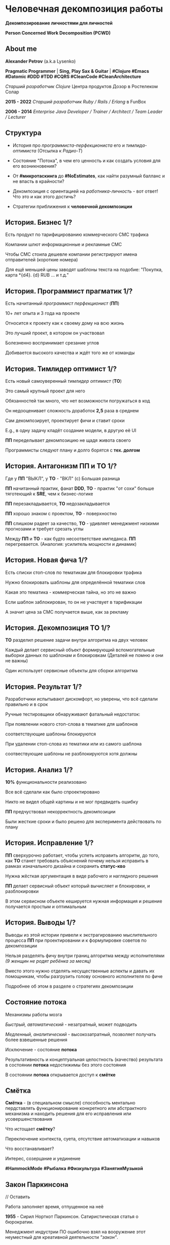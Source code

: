 #+STARTUP: showall

#+OPTIONS: reveal_center:t reveal_progress:t reveal_history:nil reveal_control:t
#+OPTIONS: reveal_rolling_links:t reveal_keyboard:t reveal_overview:t num:nil
#+OPTIONS: reveal_width:1200 reveal_height:800 reveal_slide_number:c/t
#+OPTIONS: toc:0
#+REVEAL_MARGIN: 0.1
#+REVEAL_MIN_SCALE: 0.5
#+REVEAL_MAX_SCALE: 2.5
#+REVEAL_TRANS: cube
#+REVEAL_THEME: moon
#+REVEAL_HLEVEL: 2
#+REVEAL_HEAD_PREAMBLE: <meta name="description" content="Человечная декомпозиция работы">
#+REVEAL_POSTAMBLE: <p> Created by Alexander Petrov (a.k.a Lysenko). </p>
#+REVEAL_PLUGINS: (markdown notes)
#+REVEAL_EXTRA_CSS: ./local.css

* Человечная декомпозиция работы

*Декомпозирование личностями для личностей*

*Person Concerned Work Decomposition (PСWD)*

** About me

#+ATTR_REVEAL: :frag roll-in
*Alexander Petrov* (a.k.a Lysenko)

#+ATTR_REVEAL: :frag roll-in
*Pragmatic Programmer* | *Sing, Play Sax & Guitar* | *#Clojure #Emacs #Datomic #DDD #TDD #CQRS #CleanCode #CleanArchitecture* 

#+ATTR_REVEAL: :frag roll-in
/Старший разработчик Clojure/ Центра продуктов Дозор в Ростелеком Солар

#+ATTR_REVEAL: :frag roll-in
*2015 - 2022*
/Старший разработчик Ruby / Rails / Erlang/ в FunBox

#+ATTR_REVEAL: :frag roll-in
*2006 - 2014* /Enterprise Java Developer / Trainer / Architect / Team Leader / Lecturer/

** Структура

#+ATTR_REVEAL: :frag roll-in
- История про /программиста-перфекциониста/ его и /тимлида-оптимиста/ (Отсылка к /Радио-Т/)

#+ATTR_REVEAL: :frag roll-in
- Состояние "Потока", в чем его ценность и как создать условия для его возникновения?

#+ATTR_REVEAL: :frag roll-in
- От *#микротаскинга* до *#NoEstimates*, как найти разумный балланс и не впасть в крайности?

#+ATTR_REVEAL: :frag roll-in
- Декомпозиция с ориентацией на /работника-личность/ - вот ответ! Что это и как этого достичь?

#+ATTR_REVEAL: :frag roll-in
- Cтратегии приближения к *человечной декомпозиции*

** История. Бизнес 1/?

#+ATTR_REVEAL: :frag roll-in
Есть продукт по тарифицированию коммерческого СМС трафика

#+ATTR_REVEAL: :frag roll-in
Компании шлют информационные и рекламные СМС

#+ATTR_REVEAL: :frag roll-in
Чтобы СМС стоила дешевле компании регистрируют имена отправителей (короткие номера)

#+ATTR_REVEAL: :frag roll-in
Для ещё меньшей цены заводят шаблоны текста на подобие: "Покупка, карта *{d4}. {d} RUB ... и т.д."

** История. Программист прагматик 1/?

#+ATTR_REVEAL: :frag roll-in
Есть начитанный /программист перфекционист/ (*ПП*)

#+ATTR_REVEAL: :frag roll-in
10+ лет опыта и 3 года на проекте

#+ATTR_REVEAL: :frag roll-in
Относится к проекту как к своему дому на всю жизнь

#+ATTR_REVEAL: :frag roll-in
Это лучший проект, в котором он участвовал

#+ATTR_REVEAL: :frag roll-in
Болезненно воспринимает срезание углов

#+ATTR_REVEAL: :frag roll-in
Добивается высокого качества и ждёт того же от команды

** История. Тимлидер оптимист 1/?


#+ATTR_REVEAL: :frag roll-in
Есть новый самоуверенный /тимлидер оптимист/ (*ТО*)

#+ATTR_REVEAL: :frag roll-in
Это самый крупный проект для него

#+ATTR_REVEAL: :frag roll-in
Обязанностей так много, что нет возможности погружаться в код

#+ATTR_REVEAL: :frag roll-in
Он недооценивает сложность доработок *2,5* раза в среднем

#+ATTR_REVEAL: :frag roll-in
Сам декомпозирует, проектирует фичи и ставит сроки

#+ATTR_REVEAL: :frag roll-in
E.g., в одну задачу кладёт создание модели, в другую её UI

#+ATTR_REVEAL: :frag roll-in
*ПП* переделывает декомпозицию не щадя живота своего

#+ATTR_REVEAL: :frag roll-in
Программисты следуют плану и долго борятся с *тех. долгом*

** История. Антагонизм ПП и ТО 1/?



#+ATTR_REVEAL: :frag roll-in
Где у *ПП* "ВЫКЛ", у *ТО* - "ВКЛ" (c) Большая разница

#+ATTR_REVEAL: :frag roll-in
*ПП* начитанный практик, фанат *DDD*, *ТО* - практик "от сохи" больше тяготеющий к *SRE*, чем к бизнес-логике

#+ATTR_REVEAL: :frag roll-in
*ПП* перезакладывается, *ТО* недозакладывается

#+ATTR_REVEAL: :frag roll-in
*ПП* хорошо знаком с проектом, *ТО* - поверхностно

#+ATTR_REVEAL: :frag roll-in
*ПП* слишком радеет за качество, *ТО* - удивляет менеджмент низкими прогнозами и требует срезать углы

#+ATTR_REVEAL: :frag roll-in
Между *ПП* и *ТО* - как будто несоответствие импеданса. *ПП* перегревается. (Аналогия: усилитель мощности и динамик)

** История. Новая фича 1/?

#+ATTR_REVEAL: :frag roll-in
Есть списки стоп-слов по тематикам для блокировки трафика

#+ATTR_REVEAL: :frag roll-in
Нужно блокировать шаблоны для определённой тематики слов

#+ATTR_REVEAL: :frag roll-in
Какая это тематика - коммерческая тайна, но это не важно

#+ATTR_REVEAL: :frag roll-in
Если шаблон заблокирован, то он не участвует в тарификации

#+ATTR_REVEAL: :frag roll-in
А значит цена за СМС получается выше, как за рекламу

** История. Декомпозиция ТО 1/?

#+ATTR_REVEAL: :frag roll-in
*ТО* разделил решение задачи внутри алгоритма на двух человек

#+ATTR_REVEAL: :frag roll-in
Каждый делает сервисный объект формирующий вспомогательные выборки данных по шаблонам и блокировкам (Деталей не помню и они не важны)

#+ATTR_REVEAL: :frag roll-in
Один использует сервисные объекты для сборки алгоритма

** История. Результат 1/?

#+ATTR_REVEAL: :frag roll-in
Разработчики испытывают дискомфорт, но уверены, что всё сделали правильно и в срок

#+ATTR_REVEAL: :frag roll-in
Ручные тестировщики обнаруживают фатальный недостаток:

#+ATTR_REVEAL: :frag roll-in
При появлении нового стоп-слова в тематике для шаблонов

#+ATTR_REVEAL: :frag roll-in
соответствующие шаблоны блокируются

#+ATTR_REVEAL: :frag roll-in
При удалении стоп-слова из тематики или из самого шаблона

#+ATTR_REVEAL: :frag roll-in
соотвествующие шаблоны не разблокируются хотя должны

** История. Анализ 1/?

#+ATTR_REVEAL: :frag roll-in
*10%* функциональности реализовано

#+ATTR_REVEAL: :frag roll-in
Все всё сделали как было спроектировано

#+ATTR_REVEAL: :frag roll-in
Никто не видел общей картины и не мог предвидеть ошибку

#+ATTR_REVEAL: :frag roll-in
*ПП* предчуствовал некорректность декомпозиции

#+ATTR_REVEAL: :frag roll-in
Были жесткие сроки и было решено для эксперимента действовать по плану

** История. Исправление 1/?

#+ATTR_REVEAL: :frag roll-in
*ПП* сверхурочно работает, чтобы успеть исправить алгоритм, до того, как *ТО* станет требовать объяснений почему нельзя исправить в рамках изначального дизайна и сохранить *статус-кво*

#+ATTR_REVEAL: :frag roll-in
Нужна жёсткая аргументация в виде рабочего и наглядного решения

#+ATTR_REVEAL: :frag roll-in
*ПП* делает сервисный объект который вычисляет и блокировки, и разблокировки

#+ATTR_REVEAL: :frag roll-in
В этом сервисном объекте кешируется нужная информация и решение получается простым и оптимальным

** История. Выводы 1/?

#+ATTR_REVEAL: :frag roll-in
Выводы из этой истории привели к экстрагированию мыслительного процесса *ПП* при проектировании и к формулировке советов по декомпозиции

#+ATTR_REVEAL: :frag roll-in
Нельзя разделять фичу внутри границ алгоритма между исполнителями /(9 женщин не родят ребёнка за месяц)/

#+ATTR_REVEAL: :frag roll-in
Вместо этого нужно отделять несущественные аспекты и давать их помощникам, чтобы разгрузить голову основного исполнителя по фиче

#+ATTR_REVEAL: :frag roll-in
Подробнее об этом в разделе о стратегиях декомпозиции

** Состояние потока

#+ATTR_REVEAL: :frag roll-in
Механизмы работы мозга

#+ATTR_REVEAL: :frag roll-in
/Быстрый, автоматический/ - незатратный, может подводить

#+ATTR_REVEAL: :frag roll-in
/Медленный, аналитический/ - высокозатратный, позволяет получать более взвешенные решения

#+ATTR_REVEAL: :frag roll-in
Исключение - состояние *потока*

#+ATTR_REVEAL: :frag roll-in
Результативность и концептуальная целостность (качество) результата в состоянии *потока* недостижимы без этого состояния

#+ATTR_REVEAL: :frag roll-in
В состоянии *потока* открывается доступ к *смётке*

** Смётка

#+ATTR_REVEAL: :frag roll-in
*Смётка* - (в специальном смысле) способность ментально пердставлять функционирование конкретного или абстрактного механизма и находить решения для его исправления или усовершенствования

#+ATTR_REVEAL: :frag roll-in
Что истощает  *смётку*?

#+ATTR_REVEAL: :frag roll-in
Переключение контекста, суета, отсутствие автоматизации и навыков

#+ATTR_REVEAL: :frag roll-in
Что восстанавливает?

#+ATTR_REVEAL: :frag roll-in
Интерес, созерцание и уединение

#+ATTR_REVEAL: :frag roll-in
*#HammockMode* *#Рыбалка* *#Физкультура* *#ЗанятияМузыкой*

** Закон Паркинсона
// Оставить
#+ATTR_REVEAL: :frag roll-in
Работа заполняет время, отпущенное на неё

#+ATTR_REVEAL: :frag roll-in
*1955* - Сирил Норткот Паркинсон. Сатиристическая статья о бюрократии.

#+ATTR_REVEAL: :frag roll-in
Менеджмент индустрии ПО ошибочно взял на вооружение этот неуместный для креативной деятельности /"закон"/.

** #микротаскинг

// оставить
#+ATTR_REVEAL: :frag roll-in
Веря в "закон" Паркинсона можно дойти до решения "проблем" с человеческой природой через #микротаскинг

#+ATTR_REVEAL: :frag roll-in
Бесчеловечный подход, характерный для работы крупных капиталистических производств

#+ATTR_REVEAL: :frag roll-in
- Подразумевается, что людям нужно платить за сделанную мелкую работу, которую они могут сделать не задумываясь о целостности и полезности результата

#+ATTR_REVEAL: :frag roll-in
- О /целостности/ заботятся "Архитекторы" (*авторитеты*), которые знают, как все фичи поделить на атомы, чтобы обезличенные /люди-роботы/ их выполняли

** #NoEstimates

#+ATTR_REVEAL: :frag roll-in
Если понимать ценность *потока* и *сметки* то можно стараться каждую фичу делать целиком, не давая никаких оценок.

#+ATTR_REVEAL: :frag roll-in
Предварительные оценки не нужны! Работа будет сделана тогда, когда будет достигнуто концептуально целостное решение. А случится это всё равно это быстрее, чем мы закончим оценивать.

** #NoEstimates может не сработать

#+ATTR_REVEAL: :frag roll-in
*No Estimates* может не сработать, если хотя бы один пункт выполняется (расположены в порядке влияния и распространённости):

#+ATTR_REVEAL: :frag roll-in
- используются /мейнстримовые/ технологии с /посредственной/ продуктивностью из-за *accidental complexity*

#+ATTR_REVEAL: :frag roll-in
- команды не состоят из /"10X"/ программистов

#+ATTR_REVEAL: :frag roll-in
- стейкхолдеры нуждаются в ориентировочных сроках (*B2B*, *B2C*, *Digital* с нуждой в /маркетинге/ и /рекламе/)

#+ATTR_REVEAL: :frag roll-in
- кодовая база велика, *inherent complexity* высока и любое изменение требует больших затрат времени
  
** Декомпозиция работы ради проектирования

#+ATTR_REVEAL: :frag roll-in
Кто нам "мешает", тот нам поможет! (с) Кавказская пленница

#+ATTR_REVEAL: :frag roll-in
Слона нужно есть по частям (c) народная мудрость

#+ATTR_REVEAL: :frag roll-in
Даже если кажется, что это Моська (c) добавил от себя

#+ATTR_REVEAL: :frag roll-in
Декомпозировать работу полезно для фокусировки мыслительного процесса

** Свойства человечной декомпозиции 1/2

#+ATTR_REVEAL: :frag roll-in
Каждая задача удовлетворяет следующим критериям:

#+ATTR_REVEAL: :frag roll-in
- Задача /самодостаточна/ и /целостна/. Не должно быть аспектов в других задачах, которые могли бы /ключевым/ образом повлиять на создаваемый образ решения данной задачи в голове.

#+ATTR_REVEAL: :frag roll-in
- Задача не превышает /3—5 дней/ (/условно/) в предварительной оценке трудозатрат. Это ограничение позволит придать задаче обозримые границы и сделает её /управляемой/, помещающейся в голове.

** Свойства человечной декомпозиции 2/2

#+ATTR_REVEAL: :frag roll-in
Вся совокупность задач должна соответствовать архитектурному принципу *Loose Coupling* / *High Cohesion* (*Слабая зависимость* / *Сильная сплочённость*), а именно:

#+ATTR_REVEAL: :frag roll-in
- *Loose Coupling*: /Зависимости/ между задачами должны быть минимальными.

#+ATTR_REVEAL: :frag roll-in
- *High Cohesion*: каждая задача должна содержать /сильно сплочённые/ функциональные возможности, чтобы ничего нельзя было выбросить без потери /целостности/ размышлений о задаче.

** Проверка декомпозиции

#+ATTR_REVEAL: :frag roll-in
Попытаться прийти к /декомпозиции/ с такими свойствами можно постепенно, проверяя получившийся набор задач на каждой итерации.

#+ATTR_REVEAL: :frag roll-in
С проверкой помогут контрольные вопросы к отдельным задачам и набору в целом.

** Вопросы к задаче

#+ATTR_REVEAL: :frag roll-in
- Можно ли /целостно/ думать о задаче в изоляции от других задач?
   
#+ATTR_REVEAL: :frag roll-in
- Можно ли вынести из задачи что-то лишнее так, чтобы при этом не нарушилась /целостность/?

#+ATTR_REVEAL: :frag roll-in
- Не слишком ли мала задача? Не должна ли она быть частью какой-то большей задачи, чтобы та была /целостной/?
   
** Вопросы к совокупности задач

#+ATTR_REVEAL: :frag roll-in
- Нет ли между задачами слишком сильных /зависимостей/, возможно, неявных, в особенности если они даются разным исполнителям?

#+ATTR_REVEAL: :frag roll-in
- Являются ли все задачи управляемыми по объёму (оценка не превышает /3—5 дней/)?
   
#+ATTR_REVEAL: :frag roll-in
- Не слишком ли мелко разбиты задачи и не нарушена ли их /целостность/?

** Стратегии декомпозиции

#+ATTR_REVEAL: :frag roll-in
Рассмотрим, какие стратегии помогут с небольшим количеством итераций приходить к /человечной декомпозиции/.

** 1. Отказ от декомпозиции

#+ATTR_REVEAL: :frag roll-in
Декомпозиция - не должна быть бременем, она должна быть помощником

#+ATTR_REVEAL: :frag roll-in
Обозримые фичи можно не делить на части и выполнять одним куском

#+ATTR_REVEAL: :frag roll-in
На маленьком масштабе затраты на декомпозицию могут быть потерей ресурсов

** 2. Делегирование исполнителю

// Поподробнее почему иногда неудачно делать декомопзицию самому тимлиду.

#+ATTR_REVEAL: :frag roll-in
Тим лид не должен делать декомпозицию всех фич, спуская сверху конкретные задачи

#+ATTR_REVEAL: :frag roll-in
Тим лид должен помогать своим разработчикам совершать декомпозицию

#+ATTR_REVEAL: :frag roll-in
Нужно выбирать /главного исполнителя/ на фичу

#+ATTR_REVEAL: :frag roll-in
Он вникнет в требования и сделает декомпозицию на набор комфортных задач себе и коллегам - помощникам.

** 3. Отказ от детального проектирования

#+ATTR_REVEAL: :frag roll-in
Фича - кусок мрамора

#+ATTR_REVEAL: :frag roll-in
Отрезать куски по границам, которые проявляются на этапе предварительного проектирования

#+ATTR_REVEAL: :frag roll-in
Отказываться детально проектировать

#+ATTR_REVEAL: :frag roll-in
Ошибка преждевременного детального проеткрования может парализовать исполнителя и сделать его несчастным

** 4. Группировка функциональности

#+ATTR_REVEAL: :frag roll-in
по сходному уровню сложности, неопределённости или риска

#+ATTR_REVEAL: :frag roll-in
/W.I.P./ /work in progress/

** 5. Поэтапная декомпозиция

#+ATTR_REVEAL: :frag roll-in
Большие фичи и связанные наборы фич не нужно декомпозировать наперёд целиком

#+ATTR_REVEAL: :frag roll-in
Откладывайте решения до последнего момента, когда их совершенно необходимо принять

#+ATTR_REVEAL: :frag roll-in
Так вы будете обладать наиполнейшей информацией для принятия решения

#+ATTR_REVEAL: :frag roll-in
И минимизируете ущерб от неудачных преждевременных решений

** 6. Выделение смыслового ядра

#+ATTR_REVEAL: :frag roll-in
*смысловое ядро* и *второстепенные механизмы*

#+ATTR_REVEAL: :frag roll-in
Метафора "Хирург и команда ассистентов" (c) Фред Брукс

** 7. Выделение прототипа 1/3

#+ATTR_REVEAL: :frag roll-in
Если после выделения *смыслового ядра* оно остаётся достаточно большим и /неуправляемым/ по /трудозатратам/,

#+ATTR_REVEAL: :frag roll-in
и не очевидно, как разделить его на подзадачи /управляемого/ размера,

#+ATTR_REVEAL: :frag roll-in
можно выделить несколько дней на *прототипирование* и остальное время оставить на реализацию продуктовой версии фичи

** 7. Выделение прототипа 2/3

#+ATTR_REVEAL: :frag roll-in
После *прототипирования* может возникнуть идея разделения на подзадачи

#+ATTR_REVEAL: :frag roll-in
Может возникнуть понимание, какие части к *смысловому ядру* не относятся и их можно /делегировать/

** 7. Выделение прототипа 3/3

#+ATTR_REVEAL: :frag roll-in
По *Фреду Бруксу* /вторая/ версия системы всегда лучше /первой/

#+ATTR_REVEAL: :frag roll-in
*Прототип* это /первая/ версия системы в миниатюре

#+ATTR_REVEAL: :frag roll-in
Нас *не парализует* необходимость сделать всё /сразу/ и не ниже уровня нашего *внутреннего стандарта*

#+ATTR_REVEAL: :frag roll-in
*Прототип* идёт в корзину, но позволяет реализовать /вторую/ версию как следует, ибо /мозг/ потренировался в /безопасном режиме/

** Итоги 1/3

#+ATTR_REVEAL: :frag roll-in
Отчуждение смысла от разработчика ->
#+ATTR_REVEAL: :frag roll-in
Отсутствие концептуальной целостности ->
#+ATTR_REVEAL: :frag roll-in
Вечно растущий технический долг (/accidental complexity/) ->
#+ATTR_REVEAL: :frag roll-in
Дороговизна сопровождения ->
#+ATTR_REVEAL: :frag roll-in
Посредственные результаты ->
#+ATTR_REVEAL: :frag roll-in
Профессиональное выгорание

** Итоги 2/3

#+ATTR_REVEAL: :frag roll-in
Свобода и комфорт разработчика ->
#+ATTR_REVEAL: :frag roll-in
Состояние потока ->
#+ATTR_REVEAL: :frag roll-in
Активизация смётки ->
#+ATTR_REVEAL: :frag roll-in
Наличие концептуальной целостности ->
#+ATTR_REVEAL: :frag roll-in
Низкая /accidental complexity/ ->
#+ATTR_REVEAL: :frag roll-in
Низкая совокупная стоимость владения ->
#+ATTR_REVEAL: :frag roll-in
Выдающиеся результаты бизнеса ->
#+ATTR_REVEAL: :frag roll-in
Низкая текучка кадров

** Итоги 3/3

#+ATTR_REVEAL: :frag roll-in
Концептуальная целостность (низкая /accidental complexity/) роскошь?

#+ATTR_REVEAL: :frag roll-in
Для аутсорсингового бизнеса, к сожалению, чаще непозволительная роскошь.

#+ATTR_REVEAL: :frag roll-in
Для продуктовой компании это насущная необходимость для выживания в долгосрочной перспективе.

#+ATTR_REVEAL: :frag roll-in
Успешной всем нам декомпозиции работы!

** История. Долгосрочный результат

#+ATTR_REVEAL: :frag roll-in
Человечная декомпозиция стала частью регламента разработки

#+ATTR_REVEAL: :frag roll-in
ТО перестал за разработчиков делать декомпозицию

#+ATTR_REVEAL: :frag roll-in
ТО стал заниматься стратегическими улучшениями архитектуры DataPipeline и инфраструктуры проекта

#+ATTR_REVEAL: :frag roll-in
ТО смог разрабатывать фичи для поддержания формы

#+ATTR_REVEAL: :frag roll-in
ПП стал добиваться высокого качества без ущерба здоровью

#+ATTR_REVEAL: :frag roll-in
Стажёр стал миддлом не меняя компанию благодаря ЧеДеР

** Источники 1/2

- *Дейв Томас* и *Энди Хант* [[https://www.ozon.ru/context/detail/id/1657382/][«Программист прагматик. Путь от подмастерья к мастеру»]].
- *Фред Брукс* [[https://www.ozon.ru/context/detail/id/83760/][«Мифический человеко-месяц»]].
- *Эрик Эванс* [[https://www.ozon.ru/context/detail/id/5497184/][«Предметно-ориентированное проектирование (DDD). Структуризация сложных программных систем»]].
- *Том ДеМарко* и *Тимоти Листер* [[https://www.ozon.ru/context/detail/id/2338486/][«Человеческий фактор. Успешные проекты и команды»]].

** Источники 2/2

- *Мери и Том Поппендик* [[https://www.ozon.ru/context/detail/id/4571528/][«Бережливое производство программного обеспечения. От идеи до прибыли»]].
- *Даниэль Каннеман* [[https://www.ozon.ru/context/detail/id/24286114/][Thinking Fast And Slow]].
- *Роберт Пирсиг* [[https://ru.wikipedia.org/wiki/%D0%94%D0%B7%D0%B5%D0%BD_%D0%B8_%D0%B8%D1%81%D0%BA%D1%83%D1%81%D1%81%D1%82%D0%B2%D0%BE_%D1%83%D1%85%D0%BE%D0%B4%D0%B0_%D0%B7%D0%B0_%D0%BC%D0%BE%D1%82%D0%BE%D1%86%D0%B8%D0%BA%D0%BB%D0%BE%D0%BC][«Дзен и искусство ухода за мотоциклом»]], в особенности рассуждения автора о смётке и вещах, которые её истощают. Я и само это слово узнал из книги.

** БОНУС. Неконструктивные убеждения о людях 1/2

#+ATTR_REVEAL: :frag roll-in
Следующие 6 убеждений о человеческой природе не конструктивно класть в основу управления креативной деятельностью, в особенности созданием ПО

#+ATTR_REVEAL: :frag roll-in
- Человек от природы порочен, и только давление общества заставляет его сдерживать свои порывы.

#+ATTR_REVEAL: :frag roll-in
- Человек ленив, и его нужно заставлять работать, иначе он будет прокрастинировать.

#+ATTR_REVEAL: :frag roll-in
- Человек склонен до бесконечности улучшать любой достаточно хороший результат, даже если это не несёт никакой ценности заинтересованным лицам (перфекционизм).

** БОНУС. Неконструктивные убеждения о людях 2/2

#+ATTR_REVEAL: :frag roll-in
- Человеком движет жажда материальных ценностей для себя (эгоизм и алчность).

#+ATTR_REVEAL: :frag roll-in
- Человек нуждается в подчинении и в том, чтобы ему подчинялись (авторитаризм).

#+ATTR_REVEAL: :frag roll-in
- Человек не любит людей и стремится избегать взаимодействия с ними в процессе решения рабочих и жизненных задач (мизантропия).

** Спасибо за внимание

Подробнее тема раскрывается в моей статье на Хабре
[[https://habr.com/ru/post/524678/][Человечная декомпозиция работы]]

#+ATTR_REVEAL: :frag roll-in
*ВОПРОСЫ?*

#+ATTR_REVEAL: :frag roll-in
*ДОПОЛНЕНИЯ?*

#+BEGIN_EXPORT html
<a rel="license" href="http://creativecommons.org/licenses/by-sa/4.0/"><img alt="Creative Commons License" style="border-width:0" src="https://i.creativecommons.org/l/by-sa/4.0/88x31.png" /></a><br />This work is licensed under a <a rel="license" href="http://creativecommons.org/licenses/by-sa/4.0/">Creative Commons Attribution-ShareAlike 4.0 International License</a>.
#+END_EXPORT
